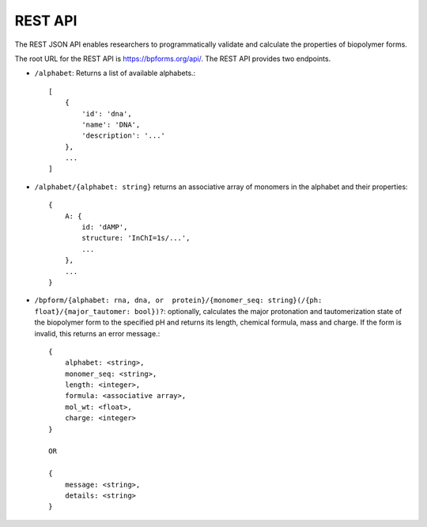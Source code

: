 .. _rest_api:

REST API
--------

The REST JSON API enables researchers to programmatically validate and calculate the properties of biopolymer forms.

The root URL for the REST API is `https://bpforms.org/api/ <https://bpforms.org/api/>`_. The REST API provides two endpoints.

* ``/alphabet``: Returns a list of available alphabets.::

    [
        {
            'id': 'dna', 
            'name': 'DNA',
            'description': '...'
        },
        ...
    ]

* ``/alphabet/{alphabet: string}`` returns an associative array of monomers in the alphabet and their properties::

    {
        A: {
            id: 'dAMP',
            structure: 'InChI=1s/...',
            ...
        },
        ...
    }

* ``/bpform/{alphabet: rna, dna, or  protein}/{monomer_seq: string}(/{ph: float}/{major_tautomer: bool})?``: optionally, calculates the major protonation and tautomerization state of the biopolymer form to the specified pH and returns its length, chemical formula, mass and charge. If the form is invalid, this returns an error message.::

    {
        alphabet: <string>,
        monomer_seq: <string>,
        length: <integer>,
        formula: <associative array>,
        mol_wt: <float>,
        charge: <integer>
    }

    OR 

    {
        message: <string>,
        details: <string>
    }
